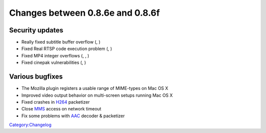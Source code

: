 Changes between 0.8.6e and 0.8.6f
=================================

Security updates
----------------

-  Really fixed subtitle buffer overflow (, )
-  Fixed Real RTSP code execution problem (, )
-  Fixed MP4 integer overflows (, , )
-  Fixed cinepak vulnerabilities (, )

Various bugfixes
----------------

-  The Mozilla plugin registers a usable range of MIME-types on Mac OS X
-  Improved video output behavior on multi-screen setups running Mac OS X
-  Fixed crashes in `H264 <H264>`__ packetizer
-  Close `MMS <MMS>`__ access on network timeout
-  Fix some problems with `AAC <AAC>`__ decoder & packetizer

`Category:Changelog <Category:Changelog>`__
